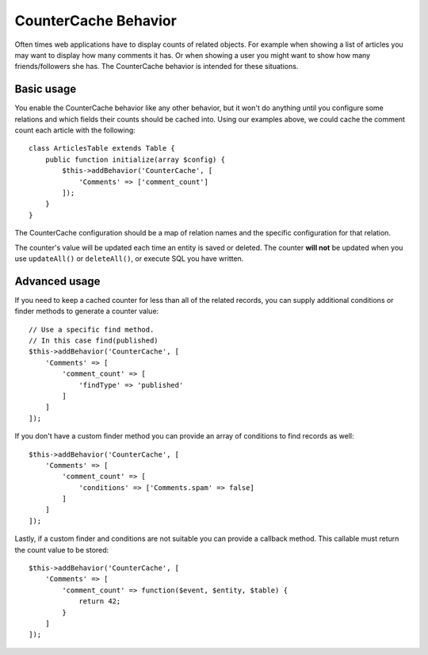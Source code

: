 CounterCache Behavior
#####################

.. php:namespace:: Cake\Model\Behavior

.. php:class:: CounterCacheBehavior

Often times web applications have to display counts of related objects. For
example when showing a list of articles you may want to display how many
comments it has. Or when showing a user you might want to show how many
friends/followers she has. The CounterCache behavior is intended for these
situations.

Basic usage
===========

You enable the CounterCache behavior like any other behavior, but it won't do
anything until you configure some relations and which fields their counts should
be cached into. Using our examples above, we could cache the comment count each
article with the following::

    class ArticlesTable extends Table {
        public function initialize(array $config) {
            $this->addBehavior('CounterCache', [
                'Comments' => ['comment_count']
            ]);
        }
    }

The CounterCache configuration should be a map of relation names and the
specific configuration for that relation.

The counter's value will be updated each time an entity is saved or deleted. The
counter **will not** be updated when you use ``updateAll()`` or ``deleteAll()``,
or execute SQL you have written.

Advanced usage
==============

If you need to keep a cached counter for less than all of the related records,
you can supply additional conditions or finder methods to generate a 
counter value::

    // Use a specific find method.
    // In this case find(published)
    $this->addBehavior('CounterCache', [
        'Comments' => [
            'comment_count' => [
                'findType' => 'published'
            ]
        ]
    ]);

If you don't have a custom finder method you can provide an array of conditions
to find records as well::

    $this->addBehavior('CounterCache', [
        'Comments' => [
            'comment_count' => [
                'conditions' => ['Comments.spam' => false]
            ]
        ]
    ]);

Lastly, if a custom finder and conditions are not suitable you can provide
a callback method. This callable must return the count value to be stored::

    $this->addBehavior('CounterCache', [
        'Comments' => [
            'comment_count' => function($event, $entity, $table) {
                return 42;
            }
        ]
    ]);

